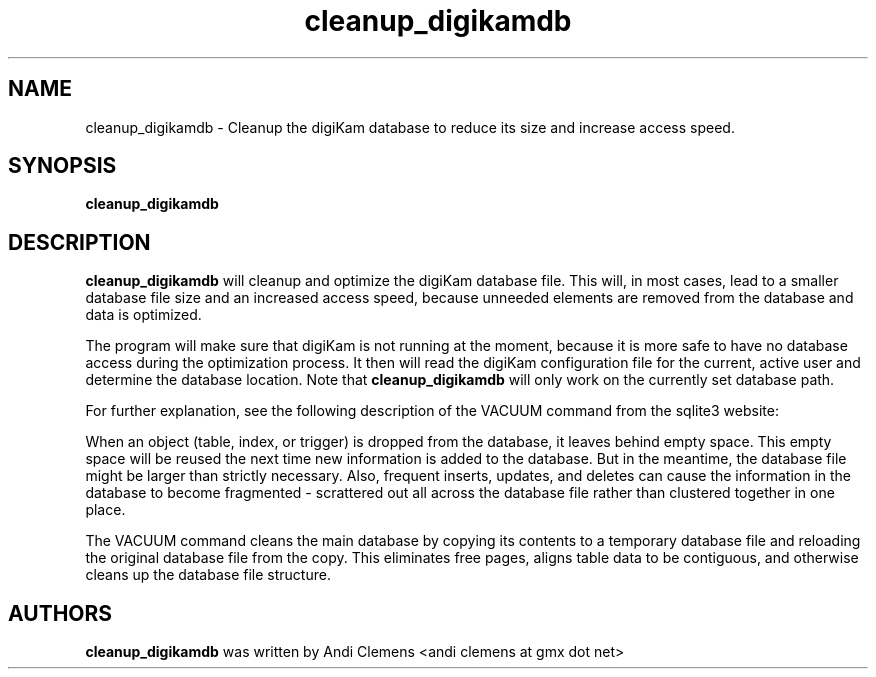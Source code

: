 .\"             -*-Nroff-*-
.\"
.TH cleanup_digikamdb 1 "10 May 2009 " " " "Linux User's Manual"
.SH NAME
cleanup_digikamdb \- Cleanup the digiKam database to reduce its size and increase access speed.
.SH SYNOPSIS
.B cleanup_digikamdb 

.SH DESCRIPTION
.B "cleanup_digikamdb "
will cleanup and optimize the digiKam database file. This will, in most cases, lead to a smaller database file size
and an increased access speed, because unneeded elements are removed from the database and data is optimized.

The program will make sure that digiKam is not running at the moment, because it is more safe to have no database
access during the optimization process. It then will read the digiKam configuration file for the current, active user and
determine the database location. Note that 
.B "cleanup_digikamdb "
will only work on the currently set database path. 

For further explanation, see the following description of the VACUUM command from the sqlite3 website:

When an object (table, index, or trigger) is dropped from the database, it leaves behind empty space. This empty space will be reused the next time new information is added to the database. But in the meantime, the database file might be larger than strictly necessary. Also, frequent inserts, updates, and deletes can cause the information in the database to become fragmented - scrattered out all across the database file rather than clustered together in one place.

The VACUUM command cleans the main database by copying its contents to a temporary database file and reloading the original database file from the copy. This eliminates free pages, aligns table data to be contiguous, and otherwise cleans up the database file structure.
 
.PP

.SH AUTHORS
.B cleanup_digikamdb
was written by Andi Clemens <andi clemens at gmx dot net>
